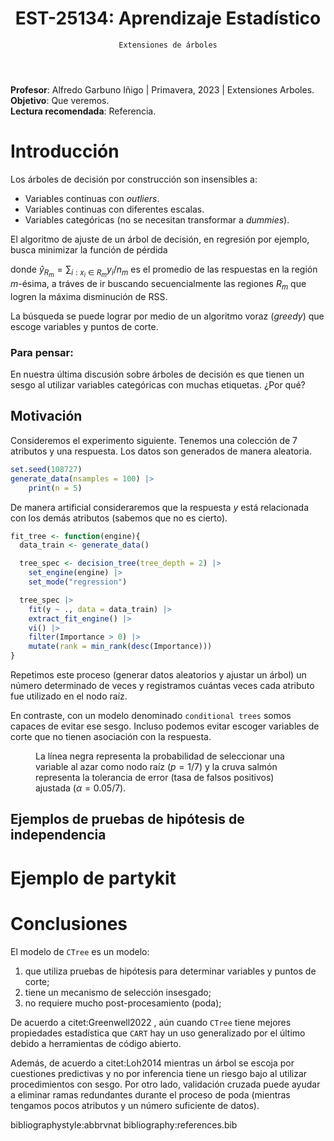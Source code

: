  #+TITLE: EST-25134: Aprendizaje Estadístico
#+AUTHOR: Prof. Alfredo Garbuno Iñigo
#+EMAIL:  agarbuno@itam.mx
#+DATE: ~Extensiones de árboles~
:LATEX_PROPERTIES:
#+OPTIONS: toc:nil date:nil author:nil tasks:nil
#+LANGUAGE: sp
#+LATEX_CLASS: handout
#+LATEX_HEADER: \usepackage[spanish]{babel}
#+LATEX_HEADER: \usepackage[sort,numbers]{natbib}
#+LATEX_HEADER: \usepackage[utf8]{inputenc} 
#+LATEX_HEADER: \usepackage[capitalize]{cleveref}
#+LATEX_HEADER: \decimalpoint
#+LATEX_HEADER:\usepackage{framed}
#+LaTeX_HEADER: \usepackage{listings}
#+LATEX_HEADER: \usepackage{fancyvrb}
#+LATEX_HEADER: \usepackage{xcolor}
#+LaTeX_HEADER: \definecolor{backcolour}{rgb}{.95,0.95,0.92}
#+LaTeX_HEADER: \definecolor{codegray}{rgb}{0.5,0.5,0.5}
#+LaTeX_HEADER: \definecolor{codegreen}{rgb}{0,0.6,0} 
#+LaTeX_HEADER: {}
#+LaTeX_HEADER: {\lstset{language={R},basicstyle={\ttfamily\footnotesize},frame=single,breaklines=true,fancyvrb=true,literate={"}{{\texttt{"}}}1{<-}{{$\bm\leftarrow$}}1{<<-}{{$\bm\twoheadleftarrow$}}1{~}{{$\bm\sim$}}1{<=}{{$\bm\le$}}1{>=}{{$\bm\ge$}}1{!=}{{$\bm\neq$}}1{^}{{$^{\bm\wedge}$}}1{|>}{{$\rhd$}}1,otherkeywords={!=, ~, $, \&, \%/\%, \%*\%, \%\%, <-, <<-, ::, /},extendedchars=false,commentstyle={\ttfamily \itshape\color{codegreen}},stringstyle={\color{red}}}
#+LaTeX_HEADER: {}
#+LATEX_HEADER_EXTRA: \definecolor{shadecolor}{gray}{.95}
#+LATEX_HEADER_EXTRA: \newenvironment{NOTES}{\begin{lrbox}{\mybox}\begin{minipage}{0.95\textwidth}\begin{shaded}}{\end{shaded}\end{minipage}\end{lrbox}\fbox{\usebox{\mybox}}}
#+EXPORT_FILE_NAME: ../docs/08-arboles-extensiones.pdf
:END:
#+STARTUP: showall
#+PROPERTY: header-args:R :session arboles-ext :exports both :results output org :tangle ../rscripts/08-arboles-extensiones.R :mkdirp yes :dir ../
#+EXCLUDE_TAGS: toc

#+BEGIN_NOTES
*Profesor*: Alfredo Garbuno Iñigo | Primavera, 2023 | Extensiones Arboles.\\
*Objetivo*: Que veremos.\\
*Lectura recomendada*: Referencia.
#+END_NOTES

#+begin_src R :exports none :results none
  ## Setup ---------------------------------------------------------------------
  library(tidyverse)
  library(patchwork)
  library(scales)

  ## Cambia el default del tamaño de fuente 
  theme_set(theme_linedraw(base_size = 25))

  ## Cambia el número de decimales para mostrar
  options(digits = 4)
  ## Problemas con mi consola en Emacs
  options(pillar.subtle = FALSE)
  options(rlang_backtrace_on_error = "none")
  options(crayon.enabled = FALSE)

  ## Para el tema de ggplot
  sin_lineas <- theme(panel.grid.major = element_blank(),
                      panel.grid.minor = element_blank())
  color.itam  <- c("#00362b","#004a3b", "#00503f", "#006953", "#008367", "#009c7b", "#00b68f", NA)

  sin_leyenda <- theme(legend.position = "none")
  sin_ejes <- theme(axis.ticks = element_blank(), axis.text = element_blank())
#+end_src


* Table of Contents                                                             :toc:
:PROPERTIES:
:TOC:      :include all  :ignore this :depth 3
:END:
:CONTENTS:
- [[#introducción][Introducción]]
  - [[#para-pensar][Para pensar:]]
- [[#ejemplo-de-partykit][Ejemplo de partykit]]
- [[#conclusiones][Conclusiones]]
:END:

* Introducción

Los árboles de decisión por construcción son insensibles a:
- Variables continuas con /outliers/.
- Variables continuas con diferentes escalas.
- Variables categóricas (no se necesitan transformar a /dummies/).

El algoritmo de ajuste de un árbol de decisión, en regresión por ejemplo, busca
minimizar la función de pérdida
\begin{align}
R_\alpha(T) = \sum_{m = 1}^{|T|} \sum_{i: x_i \in R_m}^{} (y_i - \hat{y}_{R_m})^2 + \alpha |T|\,,
\end{align}
donde $\hat{y}_{R_m} = \sum_{i : x_i \in R_m} y_i/n_m$ es el promedio de las
respuestas en la región $m\text{-ésima}$, a tráves de ir buscando
secuencialmente las regiones $R_m$ que logren la máxima disminución de
$\mathsf{RSS}$.

La búsqueda se puede lograr por medio de un algoritmo voraz (/greedy/) que escoge
variables y puntos de corte.

*** Para pensar:
:PROPERTIES:
:reveal_background: #00468b
:END:
En nuestra última discusión sobre árboles de decisión es que tienen un sesgo al
utilizar variables categóricas con muchas etiquetas. ¿Por qué?

** Motivación

Consideremos el experimento siguiente. Tenemos una colección de 7 atributos y
una respuesta.  Los datos son generados de manera aleatoria.

#+begin_src R :exports none :results none
  nexp <- 5000; nsamples <- 100;
  generate_data <- function(nsamples = 100){
    tibble(id = 1:nsamples) |>
      mutate(  y = map_dbl(id, ~rnorm(1)),
             ch2 = map_dbl(id, ~rchisq(1, 2)),
             m2  = factor(map_dbl(id, ~sample(1:2, 1))),
             m4  = factor(map_dbl(id, ~sample(1:4, 1))),
             m10 = factor(map_dbl(id, ~sample(1:10, 1))),
             m20 = factor(map_dbl(id, ~sample(1:20, 1))),
             nor = map_dbl(id, ~rnorm(1)),
             uni = map_dbl(id, ~runif(1))) |>
      select(-id)
  }
#+end_src

#+begin_src R :exports code :results org 
  set.seed(108727)
  generate_data(nsamples = 100) |>
      print(n = 5)
#+end_src

#+RESULTS:
#+begin_src org
# A tibble: 100 × 8
       y    ch2 m2    m4    m10   m20      nor     uni
   <dbl>  <dbl> <fct> <fct> <fct> <fct>  <dbl>   <dbl>
1  2.08  1.86   1     2     10    16     0.107 0.00758
2  0.804 2.40   2     3     9     4     -0.309 0.804  
3  0.313 1.29   2     2     4     20     1.18  0.658  
4 -0.617 5.24   1     3     10    4     -0.615 0.890  
5  0.516 0.0947 2     2     10    2      1.52  0.740  
# … with 95 more rows
# ℹ Use `print(n = ...)` to see more rows
#+end_src

#+begin_src R :exports none :results none
  get_root <- function(tree_fit){
    tree_rpart_obj <- extract_fit_engine(tree_fit)
    tree_rpart_obj$frame$var[1]
  }
#+end_src

#+REVEAL: split
De manera artificial consideraremos que la respuesta $y$ está relacionada con
los demás atributos (sabemos que no es cierto).

#+begin_src R :exports code :results none
  fit_tree <- function(engine){
    data_train <- generate_data() 

    tree_spec <- decision_tree(tree_depth = 2) |>
      set_engine(engine) |>
      set_mode("regression")

    tree_spec |>
      fit(y ~ ., data = data_train) |>
      extract_fit_engine() |>
      vi() |>
      filter(Importance > 0) |> 
      mutate(rank = min_rank(desc(Importance)))
  }
#+end_src

#+begin_src R :exports none :results none :eval never
  library(tidymodels)
  library(bonsai)
  library(vip)
  nexp <- 5000
  results <- tibble(id = 1:(2*nexp)) |>
    mutate(engine = rep(c("rpart", "partykit"), each = nexp)) |>
    mutate(model  = map(engine, fit_tree))
#+end_src


\newpage
#+REVEAL: split
Repetimos este proceso (generar datos aleatorios y ajustar un árbol) un número
determinado de veces y registramos cuántas veces cada atributo fue utilizado en
el nodo raíz.

En contraste, con un modelo denominado ~conditional trees~ somos capaces de evitar
ese sesgo. Incluso podemos evitar escoger variables de corte que no tienen
asociación con la respuesta.


#+HEADER: :width 1200 :height 400 :R-dev-args bg="transparent"
#+begin_src R :file images/biased-recursive-partitioning.jpeg :exports results :results output graphics file :eval never
  results |>
    unnest(model) |>
    filter(rank == 1) |>
    group_by(engine, Variable) |>
    summarise(prop = sum(rank)/nexp, .groups = "drop") |>
    mutate(engine = factor(engine, levels = c("rpart", "partykit"))) |>
    ggplot(aes(Variable)) +
    geom_bar(aes(y = prop), stat = "identity") + sin_lineas +
    geom_hline(yintercept = 1/7, lty = 2) +
    geom_hline(yintercept = 0.05/7, lty = 2, color = 'salmon') +
    facet_wrap(~engine) + 
    ylab("Proporción como nodo raíz") + xlab("")
#+end_src
#+caption: La línea negra representa la probabilidad de seleccionar una variable al azar como nodo raíz ($p = 1/7$) y la cruva salmón representa la tolerancia de error (tasa de falsos positivos) ajustada ($\alpha = 0.05/7$). 
#+RESULTS:
[[file:../images/biased-recursive-partitioning.jpeg]]

** Ejemplos de pruebas de hipótesis de independencia

* Ejemplo de partykit

* Conclusiones

El modelo de ~CTree~ es un modelo:
1. que utiliza pruebas de hipótesis para determinar variables y puntos de corte;
2. tiene un mecanismo de selección insesgado;
3. no requiere mucho post-procesamiento (poda);


#+REVEAL: split
De acuerdo a citet:Greenwell2022 , aún cuando ~CTree~ tiene mejores propiedades
estadística que ~CART~ hay un uso generalizado por el último debido a herramientas
de código abierto.

#+REVEAL: split
Además, de acuerdo a citet:Loh2014 mientras un árbol se escoja por cuestiones
predictivas y no por inferencia tiene un riesgo bajo al utilizar procedimientos
con sesgo.  Por otro lado, validación cruzada puede ayudar a eliminar ramas
redundantes durante el proceso de poda (mientras tengamos pocos atributos y un
número suficiente de datos).


bibliographystyle:abbrvnat
bibliography:references.bib
